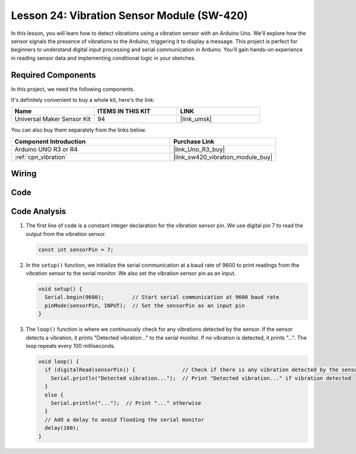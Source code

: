 .. _uno_lesson24_vibration_sensor:

Lesson 24: Vibration Sensor Module (SW-420)
==============================================

In this lesson, you will learn how to detect vibrations using a vibration sensor with an Arduino Uno. We'll explore how the sensor signals the presence of vibrations to the Arduino, triggering it to display a message. This project is perfect for beginners to understand digital input processing and serial communication in Arduino. You'll gain hands-on experience in reading sensor data and implementing conditional logic in your sketches.

Required Components
--------------------------

In this project, we need the following components. 

It's definitely convenient to buy a whole kit, here's the link: 

.. list-table::
    :widths: 20 20 20
    :header-rows: 1

    *   - Name	
        - ITEMS IN THIS KIT
        - LINK
    *   - Universal Maker Sensor Kit
        - 94
        - |link_umsk|

You can also buy them separately from the links below.

.. list-table::
    :widths: 30 20
    :header-rows: 1

    *   - Component Introduction
        - Purchase Link

    *   - Arduino UNO R3 or R4
        - |link_Uno_R3_buy|
    *   - :ref:`cpn_vibration`
        - |link_sw420_vibration_module_buy|



Wiring
---------------------------

.. image:: img/Lesson_24_vibration_module_circuit_uno_bb.png
    :width: 100%


Code
---------------------------

.. raw:: html

    <iframe src=https://create.arduino.cc/editor/sunfounder01/a04cb423-f55b-465a-bef3-100260eef067/preview?embed style="height:510px;width:100%;margin:10px 0" frameborder=0></iframe>

Code Analysis
---------------------------

1. The first line of code is a constant integer declaration for the vibration sensor pin. We use digital pin 7 to read the output from the vibration sensor.

   .. code-block:: arduino
   
      const int sensorPin = 7;

2. In the ``setup()`` function, we initialize the serial communication at a baud rate of 9600 to print readings from the vibration sensor to the serial monitor. We also set the vibration sensor pin as an input.

   .. code-block:: arduino
   
      void setup() {
        Serial.begin(9600);         // Start serial communication at 9600 baud rate
        pinMode(sensorPin, INPUT);  // Set the sensorPin as an input pin
      }

3. The ``loop()`` function is where we continuously check for any vibrations detected by the sensor. If the sensor detects a vibration, it prints "Detected vibration..." to the serial monitor. If no vibration is detected, it prints "...". The loop repeats every 100 milliseconds.

   .. code-block:: arduino
   
      void loop() {
        if (digitalRead(sensorPin)) {               // Check if there is any vibration detected by the sensor
          Serial.println("Detected vibration...");  // Print "Detected vibration..." if vibration detected
        } 
        else {
          Serial.println("...");  // Print "..." otherwise
        }
        // Add a delay to avoid flooding the serial monitor
        delay(100);
      }